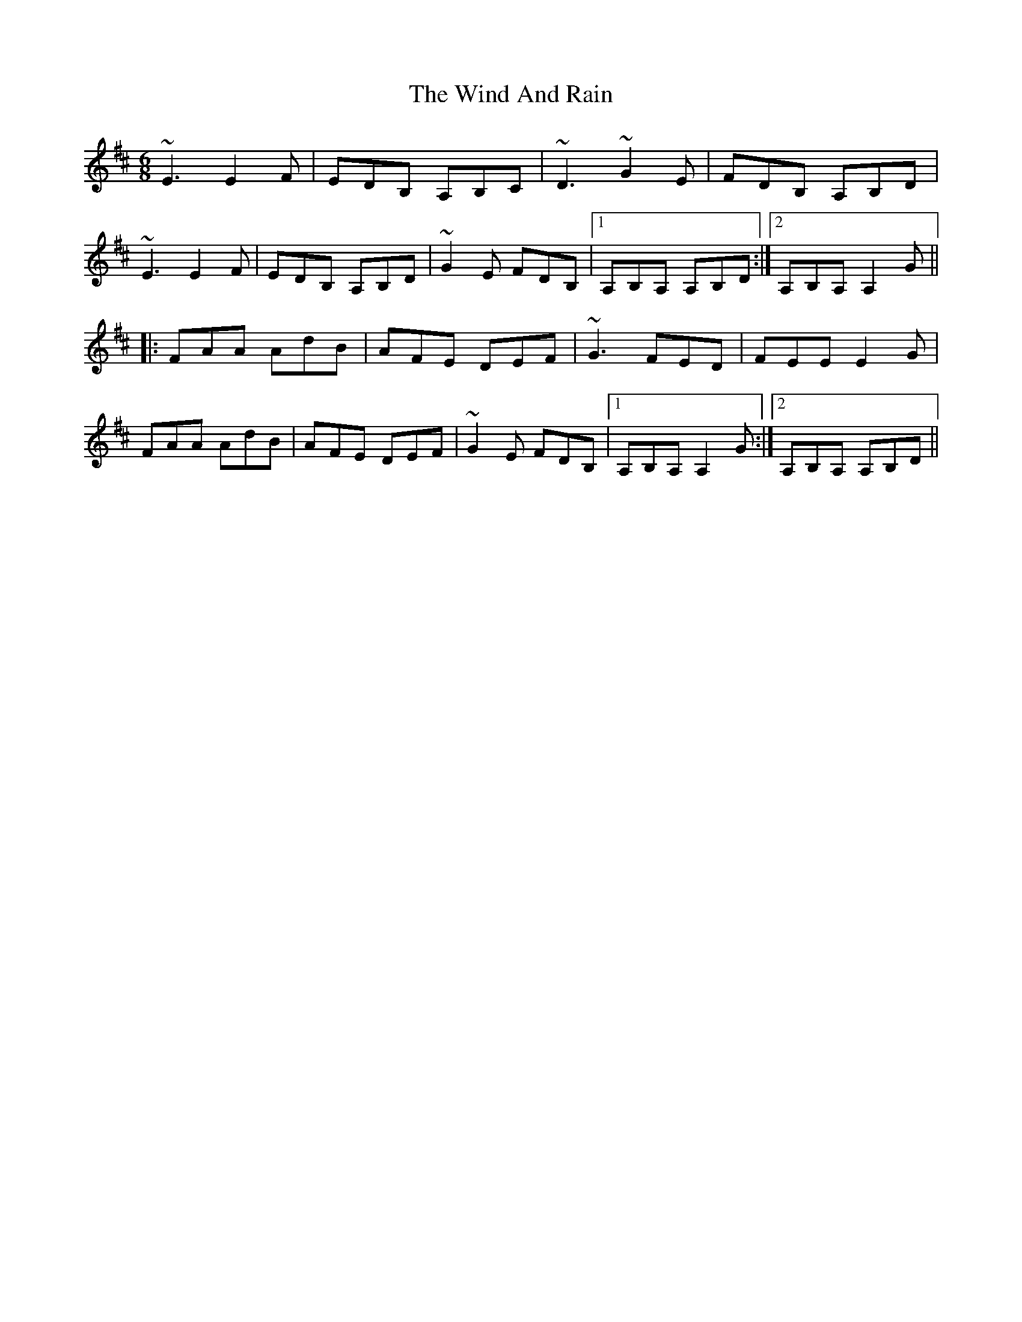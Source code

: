 X: 43038
T: Wind And Rain, The
R: jig
M: 6/8
K: Amixolydian
~E3 E2F|EDB, A,B,C|~D3 ~G2E|FDB, A,B,D|
~E3 E2F|EDB, A,B,D|~G2E FDB,|1 A,B,A, A,B,D:|2 A,B,A, A,2G||
|:FAA AdB|AFE DEF|~G3 FED|FEE E2G|
FAA AdB|AFE DEF|~G2E FDB,|1 A,B,A, A,2G:|2 A,B,A, A,B,D||

